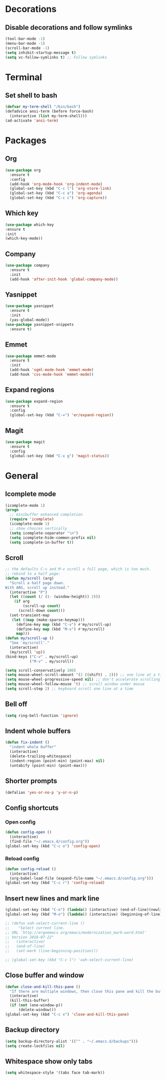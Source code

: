 * Decorations
** Disable decorations and follow symlinks
#+BEGIN_SRC emacs-lisp
     (tool-bar-mode -1)
     (menu-bar-mode -1)
     (scroll-bar-mode -1)
     (setq inhibit-startup-message t)
     (setq vc-follow-symlinks t) ;; Follow symlinks
#+END_SRC

* Terminal
** Set shell to bash
#+BEGIN_SRC emacs-lisp
  (defvar my-term-shell "/bin/bash")
  (defadvice ansi-term (before force-bash)
    (interactive (list my-term-shell)))
  (ad-activate 'ansi-term)
#+END_SRC
* Packages
** Org
#+BEGIN_SRC emacs-lisp
  (use-package org
    :ensure t
    :config
    (add-hook 'org-mode-hook 'org-indent-mode)
    (global-set-key (kbd "C-c l") 'org-store-link)
    (global-set-key (kbd "C-c a") 'org-agenda)
    (global-set-key (kbd "C-c c") 'org-capture))
#+END_SRC

** Which key
#+BEGIN_SRC emacs-lisp
      (use-package which-key
      :ensure t
      :init
      (which-key-mode))
#+END_SRC
** Company
#+BEGIN_SRC emacs-lisp
  (use-package company
    :ensure t
    :init
    (add-hook 'after-init-hook 'global-company-mode))
#+END_SRC
** Yasnippet
#+BEGIN_SRC emacs-lisp
  (use-package yasnippet
    :ensure t
    :init
    (yas-global-mode))
  (use-package yasnippet-snippets
    :ensure t)
#+END_SRC
** Emmet
#+BEGIN_SRC emacs-lisp
  (use-package emmet-mode
    :ensure t
    :init
    (add-hook 'sgml-mode-hook 'emmet-mode)
    (add-hook 'css-mode-hook 'emmet-mode))
#+END_SRC

# ** LSP
# #+BEGIN_SRC emacs-lisp
#   (use-package lsp-mode
#     :ensure t
#     :commands lsp)

#   (use-package lsp-ui
#     :ensure t
#     :commands lsp-ui-mode)

#   (use-package company-lsp
#     :ensure t
#     :commands company-lsp)

#   (add-hook 'rjsx-mode-hook #'lsp)
# #+END_SRC
** Expand regions
#+BEGIN_SRC emacs-lisp
  (use-package expand-region
    :ensure t
    :config
    (global-set-key (kbd "C-=") 'er/expand-region))
#+END_SRC
** Magit
#+BEGIN_SRC emacs-lisp
  (use-package magit
    :ensure t
    :config
    (global-set-key (kbd "C-x g") 'magit-status))
#+END_SRC
* General
** Icomplete mode
#+BEGIN_SRC emacs-lisp
  (icomplete-mode 1)
  (progn
    ;; minibuffer enhanced completion
    (require 'icomplete)
    (icomplete-mode 1)
    ;; show choices vertically
    (setq icomplete-separator "\n")
    (setq icomplete-hide-common-prefix nil)
    (setq icomplete-in-buffer t))
#+END_SRC
** Scroll
#+BEGIN_SRC emacs-lisp
  ;; the defaults C-v and M-v scroll a full page, which is too much.
  ;; rebind to a half page:
  (defun my/scroll (arg)
    "Scroll a half page down.
  With ARG, scroll up instead."
    (interactive "P")
    (let ((count (/ (1- (window-height)) 2)))
      (if arg
          (scroll-up count)
        (scroll-down count)))
    (set-transient-map
     (let ((map (make-sparse-keymap)))
       (define-key map (kbd "C-v") #'my/scroll-up)
       (define-key map (kbd "M-v") #'my/scroll)
       map)))
  (defun my/scroll-up ()
    "See `my/scroll'."
    (interactive)
    (my/scroll 'up))
  (bind-keys ("C-v" . my/scroll-up)
             ("M-v" . my/scroll))

  (setq scroll-conservatively 100)
  (setq mouse-wheel-scroll-amount '(2 ((shift) . 2))) ;; one line at a time
  (setq mouse-wheel-progressive-speed nil) ;; don't accelerate scrolling
  (setq mouse-wheel-follow-mouse 't) ;; scroll window under mouse
  (setq scroll-step 2) ;; keyboard scroll one line at a time
#+END_SRC

** Bell off
#+BEGIN_SRC emacs-lisp
     (setq ring-bell-function 'ignore)
#+END_SRC

** Indent whole buffers
#+BEGIN_SRC emacs-lisp
  (defun fix-indent ()
    "indent whole buffer"
    (interactive)
    (delete-trailing-whitespace)
    (indent-region (point-min) (point-max) nil)
    (untabify (point-min) (point-max)))
#+END_SRC

** Shorter prompts
#+BEGIN_SRC emacs-lisp
     (defalias 'yes-or-no-p 'y-or-n-p)
#+END_SRC

** Config shortcuts
*** Open config
#+BEGIN_SRC emacs-lisp
      (defun config-open ()
        (interactive)
        (find-file "~/.emacs.d/config.org"))
      (global-set-key (kbd "C-c o") 'config-open)
#+END_SRC
*** Reload config
#+BEGIN_SRC emacs-lisp
      (defun config-reload ()
        (interactive)
        (org-babel-load-file (expand-file-name "~/.emacs.d/config.org")))
      (global-set-key (kbd "C-c r") 'config-reload)
#+END_SRC

** Insert new lines and mark line
#+BEGIN_SRC emacs-lisp
  (global-set-key (kbd "C-o") (lambda() (interactive) (end-of-line)(newline-and-indent)))
  (global-set-key (kbd "M-o") (lambda() (interactive) (beginning-of-line)(open-line 1)))

  ;; (defun xah-select-current-line ()
  ;;    "Select current line.
  ;; URL `http://ergoemacs.org/emacs/modernization_mark-word.html'
  ;; Version 2016-07-22"
  ;;   (interactive)
  ;;   (end-of-line)
  ;;   (set-mark (line-beginning-position)))

  ;; (global-set-key (kbd "C-c l") 'xah-select-current-line)
#+END_SRC
** Close buffer and window
#+BEGIN_SRC emacs-lisp
  (defun close-and-kill-this-pane ()
    "If there are multiple windows, then close this pane and kill the buffer in it also."
    (interactive)
    (kill-this-buffer)
    (if (not (one-window-p))
        (delete-window)))
  (global-set-key (kbd "C-c x") 'close-and-kill-this-pane)
#+END_SRC

** Backup directory
#+BEGIN_SRC emacs-lisp
     (setq backup-directory-alist '(("" . "~/.emacs.d/backups")))
     (setq create-lockfiles nil)
#+END_SRC

** Whitespace show only tabs
#+BEGIN_SRC emacs-lisp
  (setq whitespace-style '(tabs face tab-mark))
#+END_SRC
